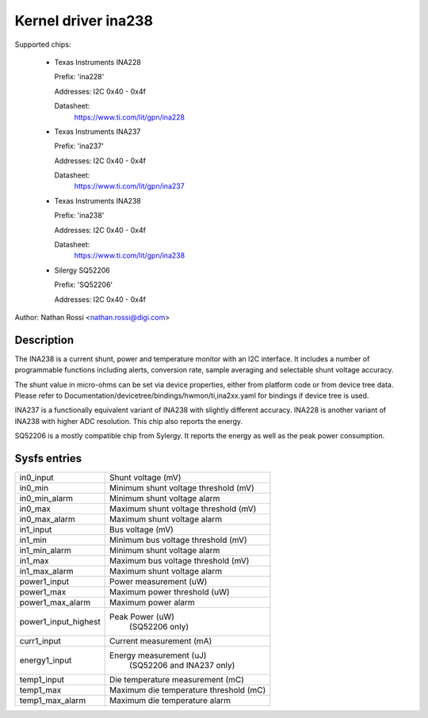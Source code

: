 .. SPDX-License-Identifier: GPL-2.0-only

Kernel driver ina238
====================

Supported chips:

  * Texas Instruments INA228

    Prefix: 'ina228'

    Addresses: I2C 0x40 - 0x4f

    Datasheet:
	https://www.ti.com/lit/gpn/ina228

  * Texas Instruments INA237

    Prefix: 'ina237'

    Addresses: I2C 0x40 - 0x4f

    Datasheet:
	https://www.ti.com/lit/gpn/ina237

  * Texas Instruments INA238

    Prefix: 'ina238'

    Addresses: I2C 0x40 - 0x4f

    Datasheet:
	https://www.ti.com/lit/gpn/ina238

  * Silergy SQ52206

    Prefix: 'SQ52206'

    Addresses: I2C 0x40 - 0x4f

Author: Nathan Rossi <nathan.rossi@digi.com>

Description
-----------

The INA238 is a current shunt, power and temperature monitor with an I2C
interface. It includes a number of programmable functions including alerts,
conversion rate, sample averaging and selectable shunt voltage accuracy.

The shunt value in micro-ohms can be set via device properties, either from
platform code or from device tree data. Please refer to
Documentation/devicetree/bindings/hwmon/ti,ina2xx.yaml for bindings if
device tree is used.

INA237 is a functionally equivalent variant of INA238 with slightly
different accuracy. INA228 is another variant of INA238 with higher ADC
resolution. This chip also reports the energy.

SQ52206 is a mostly compatible chip from Sylergy. It reports the energy
as well as the peak power consumption.

Sysfs entries
-------------

======================= =======================================================
in0_input		Shunt voltage (mV)
in0_min			Minimum shunt voltage threshold (mV)
in0_min_alarm		Minimum shunt voltage alarm
in0_max			Maximum shunt voltage threshold (mV)
in0_max_alarm		Maximum shunt voltage alarm

in1_input		Bus voltage (mV)
in1_min			Minimum bus voltage threshold (mV)
in1_min_alarm		Minimum shunt voltage alarm
in1_max			Maximum bus voltage threshold (mV)
in1_max_alarm		Maximum shunt voltage alarm

power1_input		Power measurement (uW)
power1_max		Maximum power threshold (uW)
power1_max_alarm	Maximum power alarm
power1_input_highest	Peak Power (uW)
				(SQ52206 only)

curr1_input		Current measurement (mA)

energy1_input		Energy measurement (uJ)
				(SQ52206 and INA237 only)

temp1_input		Die temperature measurement (mC)
temp1_max		Maximum die temperature threshold (mC)
temp1_max_alarm		Maximum die temperature alarm
======================= =======================================================

